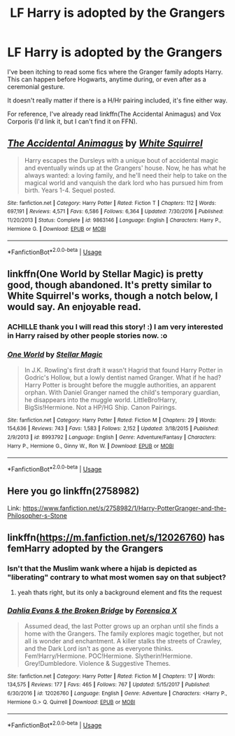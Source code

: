 #+TITLE: LF Harry is adopted by the Grangers

* LF Harry is adopted by the Grangers
:PROPERTIES:
:Author: BobaFett007
:Score: 8
:DateUnix: 1530721076.0
:DateShort: 2018-Jul-04
:FlairText: Request
:END:
I've been itching to read some fics where the Granger family adopts Harry. This can happen before Hogwarts, anytime during, or even after as a ceremonial gesture.

It doesn't really matter if there is a H/Hr pairing included, it's fine either way.

For reference, I've already read linkffn(The Accidental Animagus) and Vox Corporis (I'd link it, but I can't find it on FFN).


** [[https://www.fanfiction.net/s/9863146/1/][*/The Accidental Animagus/*]] by [[https://www.fanfiction.net/u/5339762/White-Squirrel][/White Squirrel/]]

#+begin_quote
  Harry escapes the Dursleys with a unique bout of accidental magic and eventually winds up at the Grangers' house. Now, he has what he always wanted: a loving family, and he'll need their help to take on the magical world and vanquish the dark lord who has pursued him from birth. Years 1-4. Sequel posted.
#+end_quote

^{/Site/:} ^{fanfiction.net} ^{*|*} ^{/Category/:} ^{Harry} ^{Potter} ^{*|*} ^{/Rated/:} ^{Fiction} ^{T} ^{*|*} ^{/Chapters/:} ^{112} ^{*|*} ^{/Words/:} ^{697,191} ^{*|*} ^{/Reviews/:} ^{4,571} ^{*|*} ^{/Favs/:} ^{6,586} ^{*|*} ^{/Follows/:} ^{6,364} ^{*|*} ^{/Updated/:} ^{7/30/2016} ^{*|*} ^{/Published/:} ^{11/20/2013} ^{*|*} ^{/Status/:} ^{Complete} ^{*|*} ^{/id/:} ^{9863146} ^{*|*} ^{/Language/:} ^{English} ^{*|*} ^{/Characters/:} ^{Harry} ^{P.,} ^{Hermione} ^{G.} ^{*|*} ^{/Download/:} ^{[[http://www.ff2ebook.com/old/ffn-bot/index.php?id=9863146&source=ff&filetype=epub][EPUB]]} ^{or} ^{[[http://www.ff2ebook.com/old/ffn-bot/index.php?id=9863146&source=ff&filetype=mobi][MOBI]]}

--------------

*FanfictionBot*^{2.0.0-beta} | [[https://github.com/tusing/reddit-ffn-bot/wiki/Usage][Usage]]
:PROPERTIES:
:Author: FanfictionBot
:Score: 3
:DateUnix: 1530721093.0
:DateShort: 2018-Jul-04
:END:


** linkffn(One World by Stellar Magic) is pretty good, though abandoned. It's pretty similar to White Squirrel's works, though a notch below, I would say. An enjoyable read.
:PROPERTIES:
:Author: Achille-Talon
:Score: 2
:DateUnix: 1530721827.0
:DateShort: 2018-Jul-04
:END:

*** ACHILLE thank you I will read this story! :) I am very interested in Harry raised by other people stories now. :o
:PROPERTIES:
:Score: 2
:DateUnix: 1530744637.0
:DateShort: 2018-Jul-05
:END:


*** [[https://www.fanfiction.net/s/8993792/1/][*/One World/*]] by [[https://www.fanfiction.net/u/2990170/Stellar-Magic][/Stellar Magic/]]

#+begin_quote
  In J.K. Rowling's first draft it wasn't Hagrid that found Harry Potter in Godric's Hollow, but a lowly dentist named Granger. What if he had? Harry Potter is brought before the muggle authorities, an apparent orphan. With Daniel Granger named the child's temporary guardian, he disappears into the muggle world. LittleBro!Harry, BigSis!Hermione. Not a HP/HG Ship. Canon Pairings.
#+end_quote

^{/Site/:} ^{fanfiction.net} ^{*|*} ^{/Category/:} ^{Harry} ^{Potter} ^{*|*} ^{/Rated/:} ^{Fiction} ^{M} ^{*|*} ^{/Chapters/:} ^{29} ^{*|*} ^{/Words/:} ^{154,636} ^{*|*} ^{/Reviews/:} ^{743} ^{*|*} ^{/Favs/:} ^{1,583} ^{*|*} ^{/Follows/:} ^{2,152} ^{*|*} ^{/Updated/:} ^{3/18/2015} ^{*|*} ^{/Published/:} ^{2/9/2013} ^{*|*} ^{/id/:} ^{8993792} ^{*|*} ^{/Language/:} ^{English} ^{*|*} ^{/Genre/:} ^{Adventure/Fantasy} ^{*|*} ^{/Characters/:} ^{Harry} ^{P.,} ^{Hermione} ^{G.,} ^{Ginny} ^{W.,} ^{Ron} ^{W.} ^{*|*} ^{/Download/:} ^{[[http://www.ff2ebook.com/old/ffn-bot/index.php?id=8993792&source=ff&filetype=epub][EPUB]]} ^{or} ^{[[http://www.ff2ebook.com/old/ffn-bot/index.php?id=8993792&source=ff&filetype=mobi][MOBI]]}

--------------

*FanfictionBot*^{2.0.0-beta} | [[https://github.com/tusing/reddit-ffn-bot/wiki/Usage][Usage]]
:PROPERTIES:
:Author: FanfictionBot
:Score: 1
:DateUnix: 1530721845.0
:DateShort: 2018-Jul-04
:END:


** Here you go linkffn(2758982)

Link: [[https://www.fanfiction.net/s/2758982/1/Harry-PotterGranger-and-the-Philosopher-s-Stone]]
:PROPERTIES:
:Author: stefvh
:Score: 2
:DateUnix: 1530732585.0
:DateShort: 2018-Jul-04
:END:


** linkffn([[https://m.fanfiction.net/s/12026760]]) has femHarry adopted by the Grangers
:PROPERTIES:
:Author: natus92
:Score: -5
:DateUnix: 1530725077.0
:DateShort: 2018-Jul-04
:END:

*** Isn't that the Muslim wank where a hijab is depicted as "liberating" contrary to what most women say on that subject?
:PROPERTIES:
:Author: Hellstrike
:Score: 4
:DateUnix: 1530727670.0
:DateShort: 2018-Jul-04
:END:

**** yeah thats right, but its only a background element and fits the request
:PROPERTIES:
:Author: natus92
:Score: 0
:DateUnix: 1530734564.0
:DateShort: 2018-Jul-05
:END:


*** [[https://www.fanfiction.net/s/12026760/1/][*/Dahlia Evans & the Broken Bridge/*]] by [[https://www.fanfiction.net/u/1624202/Forensica-X][/Forensica X/]]

#+begin_quote
  Assumed dead, the last Potter grows up an orphan until she finds a home with the Grangers. The family explores magic together, but not all is wonder and enchantment. A killer stalks the streets of Crawley, and the Dark Lord isn't as gone as everyone thinks. Fem!Harry/Hermione. POC!Hermione. Slytherin!Hermione. Grey!Dumbledore. Violence & Suggestive Themes.
#+end_quote

^{/Site/:} ^{fanfiction.net} ^{*|*} ^{/Category/:} ^{Harry} ^{Potter} ^{*|*} ^{/Rated/:} ^{Fiction} ^{M} ^{*|*} ^{/Chapters/:} ^{17} ^{*|*} ^{/Words/:} ^{134,575} ^{*|*} ^{/Reviews/:} ^{177} ^{*|*} ^{/Favs/:} ^{465} ^{*|*} ^{/Follows/:} ^{767} ^{*|*} ^{/Updated/:} ^{5/15/2017} ^{*|*} ^{/Published/:} ^{6/30/2016} ^{*|*} ^{/id/:} ^{12026760} ^{*|*} ^{/Language/:} ^{English} ^{*|*} ^{/Genre/:} ^{Adventure} ^{*|*} ^{/Characters/:} ^{<Harry} ^{P.,} ^{Hermione} ^{G.>} ^{Q.} ^{Quirrell} ^{*|*} ^{/Download/:} ^{[[http://www.ff2ebook.com/old/ffn-bot/index.php?id=12026760&source=ff&filetype=epub][EPUB]]} ^{or} ^{[[http://www.ff2ebook.com/old/ffn-bot/index.php?id=12026760&source=ff&filetype=mobi][MOBI]]}

--------------

*FanfictionBot*^{2.0.0-beta} | [[https://github.com/tusing/reddit-ffn-bot/wiki/Usage][Usage]]
:PROPERTIES:
:Author: FanfictionBot
:Score: 1
:DateUnix: 1530725090.0
:DateShort: 2018-Jul-04
:END:
